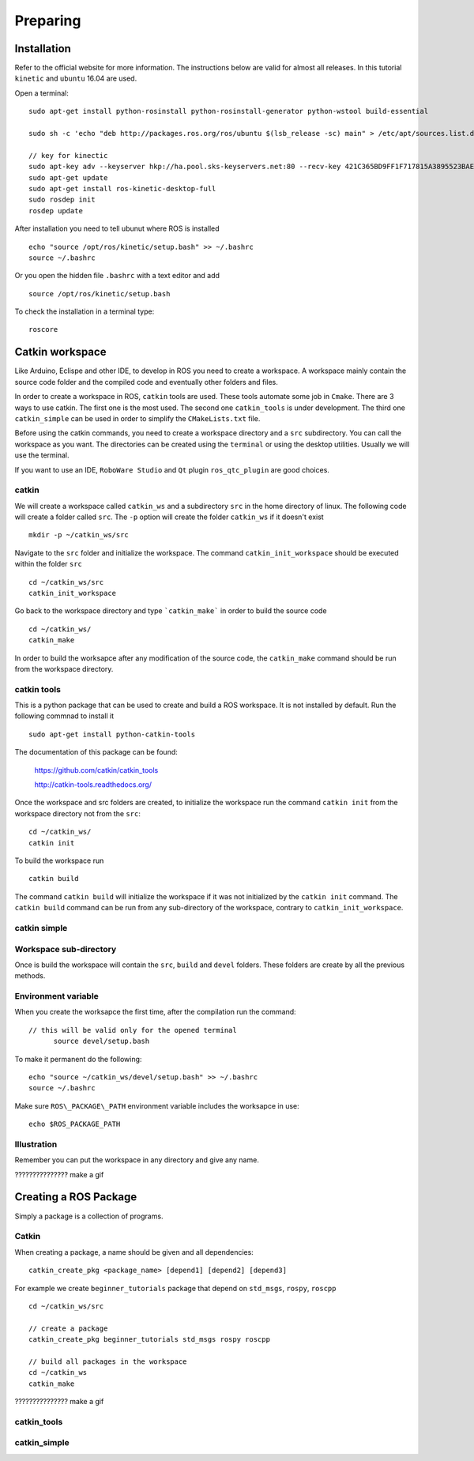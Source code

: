 
*******************
Preparing
*******************

Installation
=============
Refer to the official website for more information. The instructions below are valid for almost all releases. In this tutorial ``kinetic`` and ``ubuntu`` 16.04 are used.

Open a terminal: ::

  sudo apt-get install python-rosinstall python-rosinstall-generator python-wstool build-essential

  sudo sh -c 'echo "deb http://packages.ros.org/ros/ubuntu $(lsb_release -sc) main" > /etc/apt/sources.list.d/ros-latest.list'

  // key for kinectic
  sudo apt-key adv --keyserver hkp://ha.pool.sks-keyservers.net:80 --recv-key 421C365BD9FF1F717815A3895523BAEEB01FA116
  sudo apt-get update
  sudo apt-get install ros-kinetic-desktop-full
  sudo rosdep init
  rosdep update

After installation you need to tell ubunut where ROS is installed ::

  echo "source /opt/ros/kinetic/setup.bash" >> ~/.bashrc
  source ~/.bashrc

Or you open the hidden file ``.bashrc`` with a text editor and add ::

    source /opt/ros/kinetic/setup.bash

To check the installation in a terminal type: ::

  roscore

Catkin workspace
================

Like Arduino, Eclispe and other IDE, to develop in ROS you need to create a workspace.
A workspace mainly contain the source code folder and the compiled code and eventually other folders and files.

In order to create a workspace in ROS, ``catkin`` tools are used. These tools automate some job in ``Cmake``.
There are 3 ways to use catkin. The first one is the most used. The second one ``catkin_tools`` is under development.
The third one ``catkin_simple`` can be used in order to simplify the ``CMakeLists.txt`` file.

Before using the catkin commands, you need to create a workspace directory and a ``src`` subdirectory.
You can call the workspace as you want. The directories can be created using the ``terminal`` or using the desktop utilities.
Usually we will use the terminal.

If you want to use an IDE, ``RoboWare Studio`` and ``Qt`` plugin ``ros_qtc_plugin`` are good choices.

catkin
------

We will create a workspace called ``catkin_ws`` and a subdirectory ``src`` in the home directory of linux.
The following code will create a folder called ``src``. The ``-p`` option will create the folder ``catkin_ws`` if it doesn't exist ::

  mkdir -p ~/catkin_ws/src

Navigate to the ``src`` folder and initialize the workspace.
The command ``catkin_init_workspace`` should be executed within the folder ``src`` ::

  cd ~/catkin_ws/src
  catkin_init_workspace

Go back to the workspace directory and type ```catkin_make``` in order to build the source code ::

  cd ~/catkin_ws/
  catkin_make

In order to build the worksapce after any modification of the source code, the ``catkin_make`` command should be run from the workspace directory.

catkin tools
------------

This is a python package that can be used to create and build a ROS workspace.
It is not installed by default. Run the following commnad to install it ::

  sudo apt-get install python-catkin-tools

The documentation of this package can be found:

  https://github.com/catkin/catkin_tools

  http://catkin-tools.readthedocs.org/

Once the workspace and src folders are created, to initialize the workspace run the command ``catkin init`` from the workspace directory not from the ``src``::

  cd ~/catkin_ws/
  catkin init

To build the workspace run ::

  catkin build

The command ``catkin build`` will initialize the workspace if it was not initialized by the ``catkin init`` command.
The ``catkin build`` command can be run from any sub-directory of the workspace, contrary to ``catkin_init_workspace``.

catkin simple
-------------

Workspace sub-directory
-------------------------

Once is build the workspace will contain the ``src``, ``build`` and ``devel`` folders. These folders are create by all the previous methods.

Environment variable
--------------------
When you create the worksapce the first time, after the compilation run the command: ::

  // this will be valid only for the opened terminal
  	source devel/setup.bash

To make it permanent do the following: ::

	echo "source ~/catkin_ws/devel/setup.bash" >> ~/.bashrc
	source ~/.bashrc

Make sure ``ROS\_PACKAGE\_PATH`` environment variable includes the worksapce in use: ::

  echo $ROS_PACKAGE_PATH

Illustration
-----------------
Remember you can put the workspace in any directory and give any name.

??????????????? make a gif

Creating a ROS Package
======================
Simply a package is a collection of programs.

Catkin
-------------

When creating a package, a name should be given and all dependencies: ::

  catkin_create_pkg <package_name> [depend1] [depend2] [depend3]

For example we create ``beginner_tutorials`` package that depend on ``std_msgs``, ``rospy``, ``roscpp`` ::

	cd ~/catkin_ws/src

	// create a package
	catkin_create_pkg beginner_tutorials std_msgs rospy roscpp

	// build all packages in the workspace
	cd ~/catkin_ws
	catkin_make

??????????????? make a gif

catkin_tools
-------------

catkin_simple
-------------
